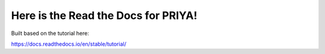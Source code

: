 Here is the Read the Docs for PRIYA!
=======================================

Built based on the tutorial here:

https://docs.readthedocs.io/en/stable/tutorial/
